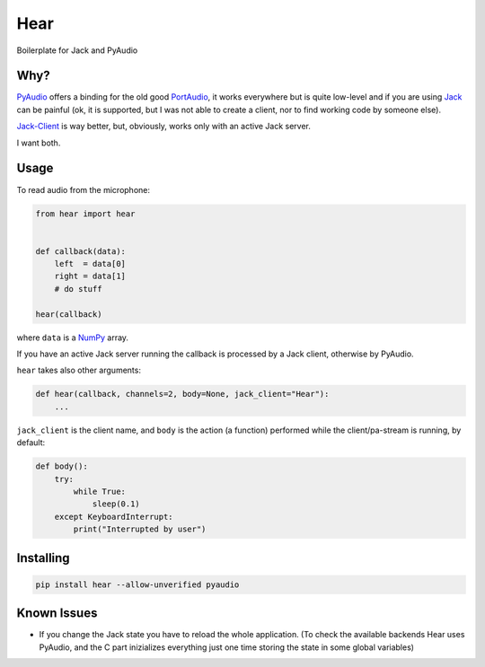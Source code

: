 Hear
====

Boilerplate for Jack and PyAudio

Why?
----

`PyAudio <https://people.csail.mit.edu/hubert/pyaudio/>`__ offers a
binding for the old good `PortAudio <http://www.portaudio.com/>`__, it
works everywhere but is quite low-level and if you are using
`Jack <http://jackaudio.org/>`__ can be painful (ok, it is supported,
but I was not able to create a client, nor to find working code by
someone else).

`Jack-Client <https://github.com/spatialaudio/jackclient-python/>`__ is
way better, but, obviously, works only with an active Jack server.

I want both.

Usage
-----

To read audio from the microphone:

.. code:: python

    from hear import hear


    def callback(data):
        left  = data[0]
        right = data[1]
        # do stuff

    hear(callback)

where ``data`` is a `NumPy <http://www.numpy.org/>`__ array.

If you have an active Jack server running the callback is processed by a
Jack client, otherwise by PyAudio.

``hear`` takes also other arguments:

.. code:: python

    def hear(callback, channels=2, body=None, jack_client="Hear"):
        ...

``jack_client`` is the client name, and ``body`` is the action (a
function) performed while the client/pa-stream is running, by default:

.. code:: python

    def body():
        try:
            while True:
                sleep(0.1)
        except KeyboardInterrupt:
            print("Interrupted by user")

Installing
----------

.. code:: bash

    pip install hear --allow-unverified pyaudio

Known Issues
------------

-  If you change the Jack state you have to reload the whole
   application. (To check the available backends Hear uses PyAudio, and
   the C part inizializes everything just one time storing the state in
   some global variables)
